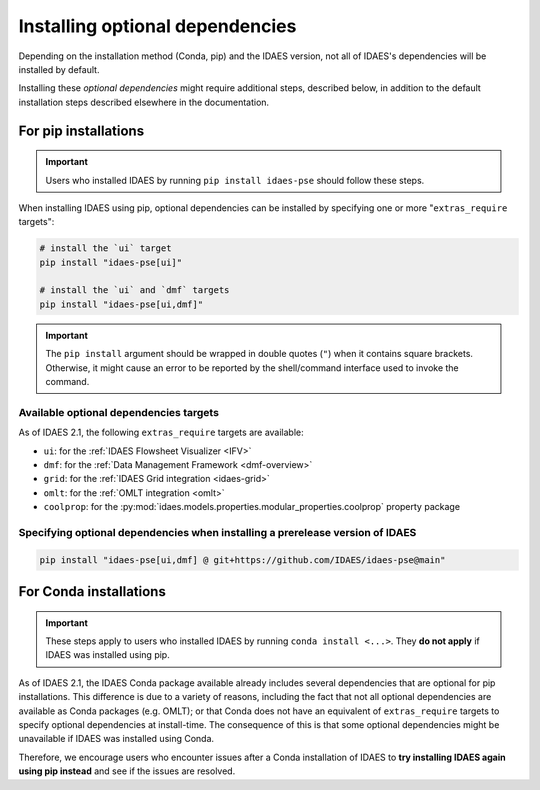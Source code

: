 Installing optional dependencies
================================

Depending on the installation method (Conda, pip) and the IDAES version, not all of IDAES's dependencies will be installed by default.

Installing these *optional dependencies* might require additional steps, described below, in addition to the default installation steps described elsewhere in the documentation.

For pip installations
^^^^^^^^^^^^^^^^^^^^^

.. important:: Users who installed IDAES by running ``pip install idaes-pse`` should follow these steps.

When installing IDAES using pip, optional dependencies can be installed by specifying one or more "``extras_require`` targets":

.. code-block:: bash

   # install the `ui` target
   pip install "idaes-pse[ui]"

   # install the `ui` and `dmf` targets
   pip install "idaes-pse[ui,dmf]"

.. important:: The ``pip install`` argument should be wrapped in double quotes (``"``) when it contains square brackets. Otherwise, it might cause an error to be reported by the shell/command interface used to invoke the command.

Available optional dependencies targets
---------------------------------------

As of IDAES 2.1, the following ``extras_require`` targets are available:

* ``ui``: for the :ref:`IDAES Flowsheet Visualizer <IFV>`
* ``dmf``: for the :ref:`Data Management Framework <dmf-overview>`
* ``grid``: for the :ref:`IDAES Grid integration <idaes-grid>`
* ``omlt``: for the :ref:`OMLT integration <omlt>`
* ``coolprop``: for the :py:mod:`idaes.models.properties.modular_properties.coolprop` property package

Specifying optional dependencies when installing a prerelease version of IDAES
------------------------------------------------------------------------------

.. code-block:: bash

   pip install "idaes-pse[ui,dmf] @ git+https://github.com/IDAES/idaes-pse@main"

For Conda installations
^^^^^^^^^^^^^^^^^^^^^^^

.. important:: These steps apply to users who installed IDAES by running ``conda install <...>``. They **do not apply** if IDAES was installed using pip.

As of IDAES 2.1, the IDAES Conda package available already includes several dependencies that are optional for pip installations.
This difference is due to a variety of reasons, including the fact that not all optional dependencies are available as Conda packages (e.g. OMLT); or that Conda does not have an equivalent of ``extras_require`` targets to specify optional dependencies at install-time.
The consequence of this is that some optional dependencies might be unavailable if IDAES was installed using Conda.

Therefore, we encourage users who encounter issues after a Conda installation of IDAES to **try installing IDAES again using pip instead** and see if the issues are resolved.
